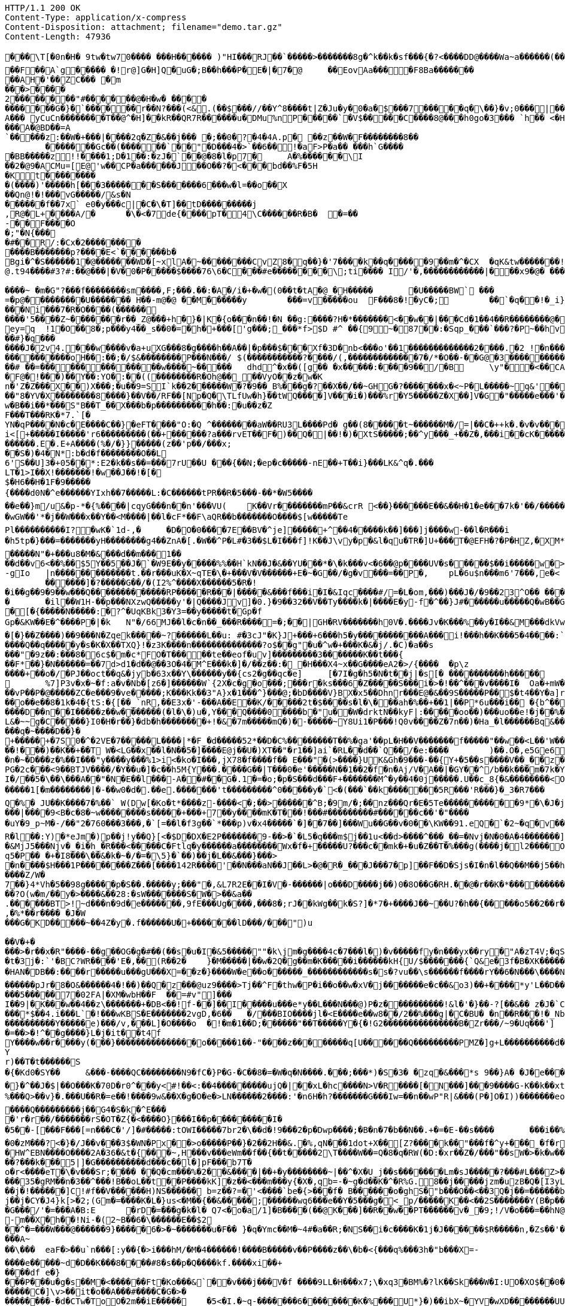 [source,http,options="nowrap"]
----
HTTP/1.1 200 OK
Content-Type: application/x-compress
Content-Disposition: attachment; filename="demo.tar.gz"
Content-Length: 47936

�       ��\T[�0n�H� 9tw�tw70���� ���H������ )"HI���RJ��`�����>�������8g�^k��k�sf���{�?<����DD@����Wa~a������(���� �=��O3��Hq�������X�;�=��t�c��@N� �!!� �r���=���!�	�F@@*po�#��@���* �-��  2��@p
��F��A`g����� �!r@]G�H]Q�uG�;B��h���P� E�|�7�@	��EovAa��� �F8Ba�������
��AH�'��ZC��� �m
���>����2������  ��"#������@�H�w� ����
�������G�}�`������r��N?���(<& .(��$���//��Y^8����t|Z�Ju�y �0�a�$���7�����q �\��}�v;0���|��a�� 2���4�we}e��G @]`�e�A��� yCuCn��������T��@^�H]��k R��QR7R������u�DMu%nP����� `�V$�����C����8@���h0go�3��� `h�� <�H�=� ���Kx@Q~�0� ��;�������A�@BD��=A
`�����z:��W�+���|����2q�Z�&��j��� �;��0�?�4�4A.p� ��z��W�F��������8��	�������Gc��(������`��"�D���4�>`��6��!�aF>P�a�� ���h`G����
�BB�����z!!����1;D�1��:�zJ�`��@�8�l�p7�	A �%������\I
��2�@9�ACMu=[E@'w��CP�a������J��O��?�<��� bd��%F�5H
�Kt�������� �(����)'�����h[���3�������S�������6���w�l=��o��X
��Qn@!�!���vG�����/&s�N
������f��7x` e0�y� ��c|�C�\�T]��tD���������j
,R@�L+����A/�	�\�<�7de{����pT�4\C������R�B�	�=��-��F����O�;"�N{���
�#��R/:�Cx�2��� �����
����B�������p?����E<`������b�
Bgi�^�S������1�@�������WD�[~xlA�~��������CvZ8�q��}�'7����k��q�����9��m�^�CX	�qK&tw���� ���!���P�O���}@.t94����#3?#:��@���|�V �0�P�����$ ����7 6\ 6 �C���#e��������\;ti���� I/'�,������������|���x9�@� ���������C�`�~�������A���`���n%�W$���C��y�:��g��+������ ���9L������@&�8�������XYA_�,|������2:9{��+�Q�R��x�*�N���$O0�h,�+��2�Q7�������1� �Z7G�1f��n���G����� ���� ���A�~�����S����@�;�D������~ �m�G"?���f��������sm����,F;���.��:�A�/i�+�w�(0��t�tA�@_�H�����	�U�����BW` ���=�p@���������U������� H��-m@�@ ��M������y	���=v�����ou	F���8�!�yC�; 	��`�q��!�_i}�� �_��W�_��3����)���]~H""����'Z�x���c�5�x������V�?��*-���G��/s����Ni���7 �R�O����(����������'5����Z~�������r��_Z@���+h�}� |K�{o���n��!�N	��g:����?H�*�������<��w��|���Cd�1��4��R��������@��?�������E��@@P���� YV�ox �)� ��ae���os�T:��$�_�1�d��"�0�]�z�G<m6/���Tn�k��dh�%o����l G8��#�����O?�� ����H^w�7H�^��t	 ����� ��G[���.N��w@����|�z��S�?� !�p�l� ������z�������i@ ��CB��=�s`W`��������0G��6��,�s��?���+ h�����z�C���]���x�9Ya�����Ve�������Gm#3z�� 4_l?�v��9~��;��p�����9 ����C3(�@��;;ey=q	!1�O��8�;p���y4��_s��0�=�h�+���['g���;_���*f>$D #^ �� {9~�87��:�Sqp_���`���?�P~��hv���+���#} �q���
����J�2v4.� ��w����v�a+uXG���8�g����h��A��|�p���$���Xf�3D�nb <���o'��1�������������2����.�2 !�n������"i����A��:��V�{��{�������K�����}�w1�D�?��g�[���>��@^OO���D}t���cy}`O�=��{a��o��P�!?�3+��\��=��F���t���m"��[���Ty��Ax��~hQ �|[��vGA����������5Y��w<����:�*������*��9F����p�'�@���=��������������@"�a������~
����������oH��:��;�/$&��������P���N���/ $(�����������?����/(,�������������7�/*�O��-��G@�3��������������w�x����_������?��;�7��?[��p� �����_HHH���m�������������������������k�1���o�����_DP����_���l�/�O���^g(
��# ��=������������� �w����~�����	dhd^�x��([g� � �x�����:����9��/�B	\y"��<��CA��� u%e�C�PG����D��������� � f�@���������]��J�~{����qF��!���^���������o�_@HXLL���_����;���I���ppp�k��Vp�me#yu��  6����_��?"j����(�j�$�����+��L2P���������yq1������mlW�����Z�_�����g�����UpI�2�*�DwA��VtI�����=�G����	\=c�+����^y�s��������O6Z_�K)������d�@�N�IU��J��g:�l�<��Y��*�����|�}w�s-he2~|! ���	J�������t���P8/
�F@�!���)��Y��:YO�:��((��������R�Oh@��_��VyO��z�w�Kn�'Z�Z���X��)X���;�u��9=SI`k��2������W�?�9��_B%���g�?��X��/��~GHG�?�������x�<~P�L�����~q&'�����8loO��Q��! Fj�K���x�����KX�+b��o��1����)���7�%_\��}w�D�N��;��3�e��Y������eG�z����K��d8��H���F��8�S��[�a�d!�������o4�Lz0��n,b*�������)t�w�� j�|�yGp�%kVI"r��hQ#�!�|3 jRC ��/L����)TC �f"~&�����{���OD����4�<����wW������5�����"�8�</�d�u+������]s6`��v�"f$%a�M���(��<)��|�+S�\�9RF��*o���Gw�.�R7�v�������>Z�p�����TB-#��n����7�s��_�d����.MJ[��!���������{�z�I:���)�j�1�$]g������V�RX<��tA>�5��M)'m��yZ���4$u2R�[�\��^�k����~\���^��AP7���1�9��u1u�)/y��2��lb��W�j����$GuyJ7�������Bns}r��Dr�pq�4�2�o�?+�0n.D�����"8�YV�X��������8����}��V��/RF��[Np�Q�\TLfUw�h}��tWQ����]V���i�)���%r�Y5�����Z�X��]V�G�"�����e���'�p!w�B��i��*���S"B��T_��X���b�p����������h��:�u��z�ZF���T���RK�*7.`[�
YN�qP����N�c�E����C��}�eFT����"O:�Q ^��������aW��RU3L����Pd� g��(8�����t~������M�/=|��C�++k�.�v�v���-5��^i���:����L���E���{q��c-��,Mr�q������/��M���Q:D,���=E��,���g���*�=a����6�:������Y �t�H�@�Xh���E�������}����`}�C�������~�4�#���m�s,,� ��A��T���]���*b!q+W����A���&�l�B��5�����T���'A�sO���������T������Tm��~v	��������k�]�{���$m(L��r[���%���5�\y,�a1�y1�����[����B_g�x]���y���R6����?��6��3��%`Y���T�R�0��N�����g']u��^d������q��A
i<[+�����I�����'r6���������(��+������?a���rvET��F�)��Q�|��!�)�XtS�����;��^y���_+��Z�,���i� �cK��������K5cg�(�>G�����
������.E�.E+A����(%�/�}}�����(z��'p��/���x;
� �S�)�4�N*:b�d�f��������O��L
6'S��U]3�+05��*:E2�k��s��=���7rU��U ���{��N;�ep�c�����-nE��+T��i}���LK&^q�.���LT�1>I��X!�������!�w��J��!�[�$�H6��H�1F�9�����
{����d0N�^e������YIxh��7�����L:�C������tPR��R�5���-��*�W5������e��}m/u&�p-*�{%����|cqyG���n��n'���VU(	K��Vr��������mP��&crR	<��}������E��&��H�1�e���7k�'��/�������!QC��d]�/�C�g2K��k=��wd���	��2/�Ww��R���]Y��� ��b+c&����z�^�8����L���J-A'�V���J����>V�+:�4@�r�9�Q���8�8��i�#�����W:�<�B��0|���V�����t�� ���h�zP�QVJ'?��l$�|�o��8u����*�����l�W������%?��'@�S�=N�}�T��s�#��J��lLl�������{��](5��
�wGW��'*�j��W���x��Y��<M����|��l�cF*��F\aQR��b�������O����$[w�����TePl����������I?�wK�`1d-,�	�D�O�0����7E��BV�^je]�����+^��4�����k��]���]j����w-��l�R���i
�h5tp�}���=�������yH��������g4��ZnA�[.�W��^P�L#�3��$L�I���f]!K��J\vy�p�&l�qu�TR�]U+���T�@EFH�?�P�HZ,�XM*�)��x%���/�8'���e�|�U~(]*U��Q�]�xM��7p��5c#~f��=v+��st4�^v����V��]�����b�*7��q�k���TS������N"�+���u8�M�&���d��m���1��
��d��v6<��%��$5Y��5��J�`�W9E��y�����%%��H`kN��J�&��YU���*�\�k���v<�6��@p����UV�s�����$��i�����w�>�E��h�*�[�-gIo	|n�������������t.��r���uK�X~qTE�\�+���V�V������+E�~�G��/�g�v���=��P�,	pL�6u$n���m6'7���,e�< �@��}y��X�[��������h��"��-�D�8�3�Q�Y��%=���T�������������x���>��*>�B�e��+��\��"x�C������{�
	������]�?�����G��/�(I2%^����X������5�R�!�i��g��9�9��w���Q�������������RP�����R���|�����&���f���i�I�&Iqc����#/=�L�om,���)���J�/�9��23^O�� ����DmXt��#��Vj
�	�il��W1H-��p���NXzwQ�����y'�|Q����Jv]�0.}�9��32��V��Ty����k�|����E�y-f�^��}J#������u�����Q�wB��G|v��R$[$����P��H��s���V������9�����;�*#v�2p{�t����FC�����9������&�1f���+6 ��_�]:u��&���8L�/�C���]I���>��nXa�������uX;�w�O����J?1�=���Ii�=�|9�z)/���q�T���x�3�t[Io?��g�,_vlTUug�WfG��Ct��������5+�{�O�2�Z~Z���4������O��R�k��i_���3VG��V�MSS���x�A�D�3��|A�"��5Vi)�yc�<qV�2�����@�u*�����7�djRN$��nH)�A���+�O�z���Q�"��Lj�c/L���w��h�a#$U[1��)��"��M����U�Z�e� ����0�K)8Cv��o#�M��Hi����Wcd������Ox�U��X�>���7Nq��k�t��t����B��r��\���5�����U|��d���8��u�}��=���>����"Y�����E��Z1n�Bl������>��qm���
�[�{�����N�����:�?^�UqKBk3�Y3=��y�����t�Gp�fGp�&KW��E�^����P�|�k	N"�/66MJ��l�c�n��_���R����=�;��|GH�RV�������h0V�.����Jv�K���%��y�I��&M���dkVw�����}�rm?���Ej�q0���]�v��������L�_�gO_`H�Y����l{��x��+|�A��7>4�������DY9R�T����r�_��n����T���{���A�0���A�����>�L(����_o�R��(���:����A4���/���Z��f�@��j�U8��c�	W�9~[����1�����#���������}����s�'W���)'��1�����a��B�_������'�o��Q�tA&4�hW_(Q;�V�Z�Vzz�~d�5�2��|�� ��l� �����
�[�}��Z����)��9���N�Zqek�����~?������L��u: #�3cJ"�K}J+���+6���h5�y�����������A���i!���h��K�� �5�4����:`(������d��S����l�s	���J(U,��q��hG9-�Fj�^����Q��q�����y�s�K�X��TXQ}!�z3K����n��������������?o$��g"�u�^w�+���K�&�j/.�C)�a��s���"�9z��:���8�6c$�m�c*FO�T�����te��eof�uv]���������3�������K��t���{��F*��}�N������=��7d>d1�d��@��3O�4�M^E���k�]�/��z��:�_�H���X4~x��G����eA2�>/{����	�p\z����+��o�/�PJ��oct��q&�jyb�63x��Y\������y��{cs2�g��qc�e]	[�7I�g�h5�N�t��j|�s[�	����������h�����	1�����;����������C�L��V��2IyzD���6g�x�sO��p�X��9����Wv8�3����1,]�Kj��+	%7]P3v�x�~�f:a�v�Nb�[z6�]������W`{2X�c�g�o���;���r�ks���6�Z�����S���i�>�!��^���v����I�	Oa�+mW���9[>�^,���R(��WZH5���B^R�O^\m�� YZ(�#��Uq6#Y��6$4b��y��[�_;�F�~��u
��vP��P�@�����ZC�e���9�ve�����;K���Kk��3"A}x�1���^}���@;�bD����V}BX�x5��Dhnr���E@�&��9S�����P��$�t4��Y�a]rcN�h�$yL<#^b�y�U��F�
��o��e��8�1k�4�{tS:�{[��_`nR,��E3x�'-���A��E��K/�����2t�$����s�l�\���ah�%��+��1|��P*6u���i��	�{b^�����w/?bd
����D��n��I�����z��w�������(�l�\�)u�,Y���Q����0����b�"u��W�drktN��kyF|:�����oo��)���uo��e!�j��%����}�����Q!����{R$^
L&�~~g�C�����}I0�H�r��}�db�h��������+!�&�7m�����mQ�)�-�����~Y8Ui1�P���!Q0v����Z�7n��)�Ha_�l������Bq&��i���U�^X��Q�������-��KF���F�%5�v�\������0���h�z�!�x�>�y��� Mu��=��[r��#k����7����(.�h{�`$x�i��{I�`�~��K5�����}����H���!��K�s��K�p�^KZ���[������r�����M+��Q d��V�q���zz/�� ��*��Y0��/��mT������e��O�����*y�����,v���9���������c�^��l~Q���NY�/�$K�aFtc������C�X��@2����L$'g &/�P�+�\t�� �i��S����|��)i��zS���5�������>�J���z|�M�	6X�M~8�x�>y��As�=�6���a�m1;�N��%�Lj�������s�c`����z���O`��I�A�:�3���J��kX""J��'=����M���q�~����D��}�+�����+�7S0�^�2VE�7�����L����|*�F_�d�����52*��D�C%��������T ��%�ga'��pL�H��V�������f�����"��w��<L��'W���|��'�$���/;m�ts�L�u3F��!���)��K��+��T W�<LG��x��l�N��5�]����E@j��U�)XT��"�r1��]ai`�RL��d��`Q��/�e:����	)��.O�,e5Ge65�t.{���?�A��|�����k������;�z8O�f��@��"M�~5Q���|����I%����<�Y_�4�TEQ�1u�4g�E�;�O ���X/�q��u�TG!e)�z�.{��WJ�����\����/�'�S�'�>Da��(�l�5�k����tg�KV��\+$v>��DD8���Z�0��n�~�D���z�%��I���"y����y���%1>i<�ko�I���,jX78�f����f�� E���"�(>����}UK&Gh�9���-��{Y+�5��s����V��_��z���5���<s����1g�0)�g�,��W"�X�'7M��eq�d�.F1�K|@�j]�N&%��[ �/��i�A=���������w����\�#t1�{(#a�j�)�	�*a��(�m�VY�K������`n|"!��7��"O�_���{��������������Z4U5�i$��0}*����������2�=�Z��1'L�^�����v�|-�>��|-�Me[�q��bi������
PG�2c���<9��BTJV����/�Y��u�]�c��h5M{Y���.����G��|T���0�e'�����N��1��2�f�n�Aj/V�A��|�GY��^/b��k���m�7k�Y_��0 7���rQ�,�m��B�d��[�.���79]9�0wn�In�+]s�0�+!����~O�S�����>������PZ��H�0a�y{+��8ge�UR�]V/"L+c�����T69�{+�����E�q'G���J����F�V�r�0l�����������b������8o��9���Y< ��1~w��/PH1@A=�0��(�5����-H W�$������6�w�}��dY6v�l���+�&�|�;�0��/R�����VxcQ?��A��B���a!W��p������UT�������a��%����;'D�.*c"N�b�<�/�lN�u�<mL�E��s����E
I�/��5�\��\���A��"�N�E��l���-A��#��G�.1�=�o;�p�S���d���F+�������M^�y��4�0j�����.U��c_8{�&��������<O���[���J�^��+��'���_q���B���pK�{�v��4�����u�1:c�7�=����M��4�x����y��u��u�u��M�<���_\���I?��������,$^��wh�����y�8��y�sD�3�"^��Z��'�O<�,���e�������l=}H��'��|EI������1[�m��������|�-��w0�d�.��e.�������'t���������^0�����y�`<�(���`��k�������5R���'R���}�_3�R7���	���1OX�����H��&oRqa��������u'�Z�����s��>f���n{�(_��dla/?�J_e�a�[����HO9�9����_/l�������+�[����rRw�-Mo� �����]��qL�#���	�6]��w��$��^�L�v����*�#�j��r�72���g-��l'����'R��F����=�����B�r��qD�������IK��W����:�!f������:.������Q��[]O�N�%�%cA�$Xl����N���6�����5�[sX��r�^�r8=_<�7<�����h����X��;!��6�{�z�%m���w���8������i��*�����M.�b�nN@� �yS�x���Tm/���!)�7��^�e\�.����EQ��	�[�j\�
Q�%� JU��K����7�%��` W(Dw[�Ko�t*����z-����<�;��>������^B;�9m/�;��nz���Qr�E�5Te�����������9*�\�J�j:�{}��H��L��LWo~��O{�]�D���0����)�57�5��F�T��i�Z��& I'8����	-#&�L/��� 24D�	lV����w��vqZ��v�Z����3�s'�>54����O���,L�#����LX�-�q
���|����9<B�c�8�~w��������s�����+���+7��y����mK�T���!���#���������#������c��'�"�����uY�9_p~M�-/��"2�760���3���,�`[=��l�f3g��`*�� �p)v�x4�����`�]��7��]���Wu��G��v�0��\KW��91.eQ�`�2~�q�v��V�n]���jr��T�;�m�?~���Py\7��9|?Uer��y�(fQ�	j�&*2�)�t�\I�3o\�ho���n(�F0�����K����CE�P�������iR�x����?M~o/T�~�������p.��{�vo�a;�����Vf�~K��"nw|��^,��.=�tQ�	�:�[o������Q9~=�0�VY]N���{���=������X���.f�T~>����n�M|2x���(�(���<����;���	�H)��t��p2�`�9�����r��Ne�[��(q^����sq(}L�.���5{�j�c`���WO+R�l��:Y)�*eJm�)p��j!y��Q}[<�$D�DX�E2P�������9-��>�`�L5�q���m$j��1u<��d>����^���_��=�Nvj�N�0�A�4�������]X"�|%�������n�8����I}4�[��Ow�����v[��2N����k��\�y�nM6���>��qK����:hi5P�6���pBD���}3����G0��9Ps�C���5�'v�6}f9��<�v��V�&MjJ5���Njv�_�i�h_�R���<�����C�Ftlq�y������a��������Wx�f�+�����U?���c��mk�+�u�Z��T�%���g(����j�l2����O����w����(���Jo/��!�Y�����(����yw�lm�D�T��zk{�=�Y��R� [��?]��������Sz��6^=-�sxr��N�3�"_M{�z|�n�Sl�-w+���J>�1�"�ls�k��Jn� Cq5�P��	�+�I8���\��&�k�~�/�=�\5}�`��)��j�L��&���}���>�n����$H���1P��������Z���[����142R����'��N���aN��J��L>�@�R�_���J���7�p]��F��D�Sjs�I�n�l��Q��M��j5��h�M�|F�����{Q�%@VO�'N3B�G��%�g���Z�u r�`���^3�����Z/W�
7��}4*Vh�5��98g�����p�S��.�����y;���"�,&L7R2E��I�V�-������|o���D����j��)0�8O��G�RH.��@�r��K�*���������Q0����K�\����,9w|���Y|<�^wur��\^�f'�k	1���WV,9����r�J����0%#��d:��D0EHH�2��������`���n����������s;S����?O(w�m/��y�>����&��28:�sW�������S�W�>��&a��.������BT>!~d���n�9d�e�������,9fE���Ug����,���8�;rJ��kWg��k�S?]�*7�+����J��~��U?�h��{�����o5��2��r�F>��a�������+}C4��X��u������������UD��Q�>yOF�����#���t)uG/��QT�m�`����"���0��'���$�'��(���A�*��8��3�{��j�J���<cW(���q3{4#_��Hf
,�%*��r���� �J�W
���G�KD�����~��4Z�y�.f������U�+�������lD���/���")u
��V�+�
���>�r��x�R"����-��g��OG�g�#��(��s�u�I�&5�����""�k\jm�g����4c�7���l�)�v�����fy�n���yx��ry�"A�zT4V;�qS��l�G���\.v��<I�DJm�����M�r�O�z=w�+@e�#��(�K�����"�_="(��d�o:i���jO�{���.������DM���=!qw�����vKn�����h���Q�q���g��[�=�
�t�3j�:`'�BC?WR����'E�,��(R��2�	}�M�����|��w�2Q�g��m�K�����i������kH{U/$�������{`Q&e�3f�B�XK���������o�������iV��]������H�4����:���e��'�v9qfLjf�����<�D�'���1���"����uTC���S�<���W���9�	��Z���=�;�p+&����*�M��6�z"aU�u*k���E��z�$�R	�a�u�HAN�DB��:����r�����u���gU���X=��z�}����W�e��o������_������������s�s�?vu��\s������f����rY��6�N���\����N�Ha�e��j%n�C��2�8c?$+x������z��������	�T���~[��w���$I'!�t$�K���5�^�]����2[gS�
������pJr�8�O&������4�!��)��Q�z���@uz9����>Tj��^F�thw�P�i��o��w�xV�j�������e�c��&o3)��+����*y'L��D��}��������U&��.�\��.����5�����7�02FA|�XM�wbH��F	��=#v"]���
I��9|�K���w��4��z\�������+�DB<��!f-��]��I�����u���e*y��L���N���@)P�z����������!&l�'�}��-?[��&�� z�J�`Ce�����"���$3so��(����Xk�^�4�1:rN�`��G��h�7�5��4�dE5������|U���	�t]av ���U��D�� ?k��*a�
���*$��4.i���L`�!���wKBS�E�������2vgD,�6��	�/���BIO����jl�<E����e��w8��/2��%���g|�C�BU�	�n��R���!�_Nb���~��m��T���� ,����N|�g���C���e�0F�D�ao?�0��H�Q�h_��M��@��]~
����������Y�����e)���/v,���L]�O����o	�!�m�1��D;������"��T�����Y�{�!G2���������������B�Zr���/~9�Uq���']	�@��s�h7�����?vu�wn��_v��G�&��vH�4����K��|���Z�q�
�=��>�!^��g����}L�j�it��t4f
Y����w��r����y(���}���������������o�����1��-"����z��������q[U������Q���������PMZ�]g+L����������d���M�
Yr)��T�t������S
�{�Kd0�SY��	&���-����QC��������N9�fC�}P�G-�C��8�=�W�q�N����.���;���*)�S�3� �zq�&���*s 9��}A� �J�e���G��$+d�(�tQB�wSL�_����S��_�Pd]��N��5\Z�L�Z�szy��U*����������4
�}�^��J�$|��O���K�70D �r0^���y<#!��<:��4���������ujQ�|��xL�hc����N>V�R����[�N���]���9����G-K��k��xt�SA=q�?����k
%���Q>��v}�.���U��R�=e��!����9w&��X�g�O�e�>LN������2����:'�n6H�h?�������G���Iw=��n��wP"R|&���(P�]O�I))�������eo��������V ��I:S��� ��h�Y�?S�?+��1y�jr�����"�i,�y<_{s!�+�8t�b�qi���Fq��������9�xN�u����n��G�wc����������� z*(D����z+<�D_���H:o���E1����&Nf>�u�Z=��6X7�"�m��kE�Yk����Vy����W�a��!�oVUO^�(~��E�O�����]q�f�����09���Gl��3�1��_/���^�hwnk��������d�W6����y�%����Y���M|[���E�Hh
����Q���������j��G4�S�k�^E����'r�r��/�������rS�OT�Z{�<����O}���I��p���������I�
�5��-[���F���[=n���C�'/]�#�����:tOWI�����7br2�\��d�!9���2�p�Dwp����;�B�n�7�b��N��.+�=�E-��s����	���i��%N�M���TFg�����u��X����0�zM���?<�}�/J��v���3$�WN�Px��>o�����P��}�2��2H��&.�%,qN���1dot+X��[Z?����k��"���f�^y+���_�f�r8>:@�l�i�l��q���d}�`!�@����p���3$����|������+y)���W�2��z�,�H�(~��q�>�gH�����h�%3��l*2��������U���	
�HW^EBN����O����2A�36�&t�{���~,H���v���eWm��f��{��t�����2\T����W��=Q�8�q�RW(�D:�xr��Z�/���"��sW�>�k�w����jf�q�Z��/��W5W(�v����IuN��Y����x�l����:S����>#z������"����*1g%�NJM�I���p�����O� ����U��8��W�p����f_��S���MmI��7�]�o�%+�W���6.M�M��������Y���l�_�\\��?���k���5|]�G����������d���c��l�]pF���b7T�o�r<����eT�\�v���Sr;���� ��Q�cm���%�2��&����|��+�y��������~|��^�X�U_j��s�������L m�sJ�����?���#L���Z>��HJ����5�ZV�c�1~5^Y����+:������M�S'����'��$��z�n����<�T��n{�v���3+4X�=�0G^����>vl����]a���j`���mlnIfJ���R�}[^�y1�>�}��}>ATD�^����S�B���}=��o���[�nJ?�y��/��p-��S&�u�����j2��7����qY�q�kk��d���+�f)7�N^�4��[1�&Fc��'(�:.�W�m%T2�����9�s����ly����7XZO�ca�JJ�a^0]1_R%�B=���s~^��ET�i
���35�gRM��n�3��^���!B��oL��t��P����kK]�z��<���m���y{�X�,qb=-�~g�d��K�^�R%G.8��j�����jzm�uzB�Q�[I3yL���8=� ���P<q^�I�����*g�OL�]�<�F���*W�Jl��ym��ET�<��XG���8���w.I��p�����kR��@&7'B������|��U���I�N�&u[8�4��	�4]�bmk]��J�	� ��XX�	I:���(^�f	����Y��!�@���l��������^��������r��-_w�lw��]�Q'�9	�Y����q���c�h9���wP�1��j���x�N&���"C0H��2Q<�|`�sQP6[�lW�RV6�>G��c�Sd��Vc�Wx��T�*�J�����h���da'�j�{e
��j�!������]C!#f��V������H)NS������	b=z��?=�'<����`be�{>���f� B������o�ghS�"b���O��<��3Q�j��=������b����"���k����4P{�����Y�G���*d�O����L�'��kT��W�����Q�nM�oV�R��m��m��mV��m���Yi��t����>�{����>��g<_�Zc}����G�9#tEUF��~&31LF�MOGm�����eSK�$������-�nsi~���o��N���3T�����&�~��K/P�"�u�r������!�6Z��[�o ��h?w>YJ����S�2��~u\~����Gmh��B��}�$�-�#?�\l����l��
j��j�CY�J4}k[>�2;(Gm�=����K�L�}us<�M��{��&�����;������wq6���e��Y�5���g�<_p/�����K��<��2S�������Y(B�p����Mv-�!*��&�V�R�!�/���t!c�6�W���>�@���6k��Mrr��r������������y>�,� �����o@�x����a&��+�a���f�=b�,� /�v�pK��{\����a��G���/'�=���A�B:E	�rD�=���g�k�l� Q7<�o�a/1]�B����(��@K���]��R��w��PT������v�_�9;!/V�o���=��hN@��V ��WJ�m�G�_=���=NJ�V�RF�A@�
-m��X�h��!Ni-�(2~B��6�\������E��$2��^�=���W���@������9}�����6�>�~�������u�F�� }�q�Ymc��M�~4#�a��R;�NS��i�c����K�1j�J������$R�����n,�Zs��'���Q\��o;�����1����h�,���D�����#��K9�l��RC���C��x5�����_��(t}��d�z��w�q���b	4
���A~
��\���	eaF�>��u`n���[:y��{�>i���hM/�M�4������!����B�����v��P����z��\�b�<{���q%���3h�"b���X=-����e�����~d�D��K���8� ���#8�s��p�Q����kf.����xi��+
����df	e�}	���P���u�g�s��M�<������Ft�Ko���&`��v���j���V�f ����9LL�H���x7;\�xq3�BM%�?lK��S k���W�I:UO�XO$��0��;e�������K��?j>�;���;�s~ =e�@�N?��8���)4����������C�]\v>��it�o��A���#����C�G�>���������-�d�CTw�ToO�2m��iE�����	�5<�I.�~q-�������6��������K�%���U*}�)��ibX~�YV�wXD��������UUr�3��N'$�Ge��l�j�o[�?��_� _R?���"(�/�W���O?�D��L��
dp���"�A�����dPb<pwB0��c�X/�B)�$|�k�`4��$��d�B����Je&��b�@�������
���F�0w�D|& ������/:P������
S�D|G�����Y_������W?�����? ���r��b�*�'�

7�q�>�^��>d}gi!�q���
��D���\��Y �Q|��:>�Js���L�}�Qo�R[<���W�'���8jh���|��q�q���}�K�����5T���9m�N�CBV���A�`x��}S�1����i��
J%sy�,�29C
&*gy��?y�sq���i.�3�OQ4��IHH�� �!!��K�5F�7T���6���y�EA3�Z.C�g�N3,���$���aW���$?7��&�j��������Y;��w�3v��v"MK�Uf�_D�e�9�e���wS���Vl�i��,��K�LI��T����g�q�J��R�]?-D��K��#\�"����)�d�&���A\�Mc�5����+H�"��~c��J[��3�`E��/szP5�Ds��� �����G��Y&Vl:��C��l�`H���1^|@�ls(�8V��0�,D�4B'�@��h���|���y������F�/����Q���/��!��/n�(5�0���jn��R�ph�EbyB��+6�Q��vn:6����!~b?0�i-u�m���������1G�:�e���u*u�H����%��r�O��S��D�D/q����q���4�!A	�c��������p�`-��2w�Zg����>����(g�!�J�
�9B��R����-
"����t�S�Mk� X��27�L��������B�A���������On�i$J�q���u�`T�M���
�>fkc����C^~*�*q������2�����<�q�*�K,�(���-P�>E(I���hO��������J}��t[5���Z�
L�b�0������s������xL�Q�Y�f���Nd&o�Q����%@���X�3�n|��LV�V��b�N���6�������������\�5��h5�<�B���z��T�\mL�L�����[������J�CkM\O�AC6w������O^�m��S56AC�#>�v��#��$�^�L���&���Y<&�����"g�b�q�����>c������>4_���lO9oc����-T�\�t���C�ax�W�M����t%�����z�w_��jGsf������P����vlc7����n���}KH�o�6�B�Tz����8S�M�4F���IH�]JX�����b������w���_[!�����^��c1u�l���]z��A�3�4�D��V�=Z�,��Jg����Y,=��%|��-����	<����]������J-~3T�3��^�H);�����x�����H���zD�-
|���cz��f;g���H�l��q�����/�	&S�Z���d������F(*���v[�C}<v���<#1�Hy+�YW�Hc��g+�C��@��U����V�����$����V1;��������[X�6��+B�>�^o���#�f�\����fD�����w��/c���� Wq<�Nx���_,�	�g�3�}hu.�:�	=�ko���a�N�u�~�zk�$��+�kp��m���88nm���A�Y:��q�;�@�~��4�^c����p]!�(E�1�|c���q�,�g�M�#��<%���@[9��6T:6O�3�f2��
���Fd�����Lk	��&�:y5�D�jp�r�M�w�>9���h�I�2������wB��}(@#���?���g�T��4I���/!A#��������[78��cl����y�@�'��W����"���_/��*�@��9b�~'<o���fY�B+@�_g����}fmOd�/�^3�Bx[�3����qj���>"�Z��MlNr�|7����M����|304�����r	p�q�8��R8p*df��[ }�$����#	���y�J�C'_s��z�U���]<�
#8�v
*�2�.~�C��Y��U����Tm���|;��u��G�� D|�L��X����p����R���d�
�{��a��3��8�:8M)������knA	}��V���:�Gtl�<����.��.��`1$�3���&=�3?�~����6D�^��>�R�M`�t_x�'�6�`��Y0����� ��d ��,`ez�w�����[g��S��;
�C{u�FV���� e��-gr���8�� *���$��+���^^� =*��Rv�3��Mak��}��|_O���'�_b�y��=���:�����1����K�Y9������_}x�m���m�Zl�'�r1���<Y��2����D'](��E�j}K������S�,		N{`��Wz���%�/���
�fC,^�h�i�y]h���_�a�yy}���@x�X�t��S�������Z�TAi�Jw�����fVI�MVT��U�;S[��" �)}O='�Ay�	"�g#x`�v{1<�IM>����
�Wf��F�"
�����I�����>��3���xo"g;�)��y�>371Z��{bk�1v8����	!���eg�@,��eAa����,��R�	<q.Y�1G;7�g���	x3����,�P�Ad���a�"���}�/�@�,��w��EYL_������J�Q���t����q�'Iv�h��6_9N>��7����Q��h�L?r�b������77[��p{4�������K���f��l���Q���$+��l� �QXN���~�}���������p`�[����"�@���IR�i��9fV��(-���F�������:�z���QGnb��#i�d�����{N�;�0�7�k���-]S �za�X��#�`��k���������r�"�i��t�A&H���x�}U��9�ae���O��,v���L�+�������HBX�e��U���l�0�\���
3�u���,��"|x���k�5�����-��z�V��J������"�Bk��X3,�\M<E� �J�4%2�D��<e��Q���eV��nVL����$M��@��:�ul@#k -����@�J�g�UBw�05���i7F�.PS��'���OI��r��\���&�0�O��/b�ux�p� �X��(9d��E��E|�cH��Mg���u���'�%�� �����=���~F|���iY���o������+55@Z#1�k�&0T9����
����K��V��I
P�.��������M���������������~��e0���f9�NSi7��������o��b\���|���T�D�<��C�~�I�o/����[�]`�$��LV��E`p�2%o&�(�/����?p���2U]�:�M`��k,�58���6B��;��wo���;1�`5�����o��B��z��B��wh�&~�G����B��s�X����}���/�B7�m6�\O	/��-��������J�$��c�u9�1cy��&���2�1j*_f��W����b��7z��_��p_/��gLS3�����B�����h��o�.v�me�a�*A���,j�r:�=o�y�k�v^]#$�i������3p�y��e15B�1BX,#�'����b�|��Zb82�O�G���������JM�&I�gQ@sS�r��i��N���H��#�L�;�A�	^� ��R�!��ZKl7��J��D��<c�9����<$��&�o�G4;$������b��t����$�M�7�U�n#6U�y��aEJ[���N����,s��}��������"�tF���h�{���i�O	��X3��������Hhu��d:<[�L�CI����Q\�O�@���4K����LT�<���y%�{�!�_"��C���cY.�`nHV������~f��z�z���a2�'P��f��n�t�T�1fEs�����/�|V�&B�����OD?]��`���+#� ^|e�R��������k�w�F�n�����K�_�NU�{��5P�]]Z���c�G	�M�'�s����	i��@��	�`�*��[��_<C]�F ����J{��0��#�C������RZoA:�F~��7c���]�D���+6���|�r��I��K%������������`jC ���H��|������}�~�����m��qo]������[�	���I: ����
E|Co�7�����53�E2����C(Nw]���3n����G���$���U����X����0�R��8m?��7�4��Fe�23)<hz���b�W��f|�U��{�����1�����8�������#��%�;�:�5�]��������Y������#_������D�6@##D BH	C�W�L&��6 =�d�p>@��u8�Q�p�g��^��?t�yu����f��w(����dRqf)�~K����x�<���\�����K���F �B!���"e)���7�)���������u�')�f�m�!l���"��F�N�a�"��_n>w^o��g�����@�� e�t���.��������Xgy?��sf�2 �t-
SHVn)�V�p��z	Q��>��c�#zX��	���
U	��������L�H�����m��x����Hs�4J��1rpy�)J:����+���c���@�
Q2�'��I)�7�Qj���&���f����������0��iI
��+������wn<�q�`.)�$�����s�����C����(�$@�p�.����)�q����7,�3[s�\�1�z��i!���,�X<(����=2 ���+C��H!�ZN��d@����H�y9��/W��{�e� �=����X����Z��j�5Z}����G,7����O�%FlgQ?�Q��8&���]����.21%�y��������t\#m�J_��b��I���Fw��U-��_?>��p�����?9��J)��F������0~��Pk\�����K� ���{�*_D�E�u�$��\Z�������������Y��t����w�x���
�����r�����1�7&�1S�TERE��E#�UjS�P$�P���MB�E���3G�2��|�\�V��2���=������|4}�m��6�j�P]�Ls�����a������63C@o����*�N��)Jr�C�tB,�LKmtd� ���>�^hfj�t����Z�e{��Is cZ_��p"����4A���A:Q�gL�E���W������i�67��d�������g��UT�6���%�<Z�W���=� �0w����D�#P��\���~O��'Q��IK��v�/0lV w�Q��r��D�����d**�\'�l��G�� <A2���3g�Nz�`������8�����c��D�^j�'_+p�Q�9���P'k��=��h>�L���G0D���Z4��Sk����������(��Tu4�c-I��w��@��U���������?�RN�]3`�b���h��\�$<���!�?1EYM	�P�8����"Y�il�3���[7��T��0����y�*�'e����bpA�G��:���H�}������D�E��5\���q�o&���y���2<��1�S���V��9�j���%wQQt�p�������C_���oR�xf;c�Up�f&��{6��U'�
o�zQ����[b�O@�|�
*@MN~�����oH�V,X���BaG�\E� q�?��Q���c@�E�,�C%,�E}|��|�?l*�������k�L�O ���X�1�1\(��UT��`��-3���s�O5���`	H�r��2aj�B��O�o�r�����(g�[�,�l%w��/�Y����k��L��8�����S'�&X��=&�a��[g�����������a��I���3����)�������?P������������D��{B���������f�F���W�< �qK��}�x7�s,D�� ]��>�������!�IJ�������,�����Q� Q�5������z�-[��Gd,���"����C�?7bK1F:�m#�:��0��x �d�?���M��U��=�a��,���P�%IV��)��'�z����R3�?�zhEq�i�~��=�����uz�}?=t#.��8��� �^����b9N���.��{���������J������_6�����e��M��^Y'�' ����/:e�S���Y�$��R�l�F1n��O�w.�v������k}�3\�m��=�a|�y\^�?W%0d6�q�V/�����6O�U}:�3�y]�5�#d�rR�����"�f%b����4{i��_.�E�V(��*�.WN��������O�1wptRt6������S*����,����Pns�Q������y�O
�OriY���|��1��'t��D:���# ����M^x1:�Lo��l�������H���Wc|���d�=��Zyz&�6�$CJt��>���j����5�DF�zL��n F��*+�>�p��l�YH�� wY��v��7�3�~��|i�3��������r�N�8]�-�L�T����)P��X��T5 �j�8�,L	������cw���J�5����<L�x��2��p���t<7P<1�/y(<�p�T�>�=���_3�\������C�#�>H�f`��? ��z�	��ME#mU�z7��;����$^*7���)���x�����uD���
��{���c����~v��b~����$���BY�r��6�q��m�g[���c�J������ ���_p�����������6YI�^�����]f�$o��ym��a���n���vV�/�����W��g����2gZG��t'����rK���"��f�����C�lg4�U��q
=��P��c��j`Y�*G�����B�C���}8�j�ty�/����^2�=����)4������~����1��$�+3s`���������z���5"T��>���g��?�+�y�\u���
����OC\�zz�����yO����z��{��n`�2I���"��ww%��iE�2`=8� O��"q	�B�x���	&�K�:^�;6)�LF�G��8���<����Q�2�I<%_�_p#��&5"P��b�MI�*th5�����G=�4$�?2��?d�o���7�EI��H��#_�4UZ�`(�x�T���^�R��@�Q�kM���S�@2��B$s�p�!�[YE����R6����]L\\�vff����� jwZQ$��%5�������=��U�,4#d�H�������o���������hb2�P�teY��XJ�i$h�z�	h{�X73�uO���p�L����P�$D��Ez���Q���~��9���&����)��n�;�BM�Z�1����X���h6����|�^[�!�`��J��T�K��������X! �*���	�<�8�V�|N?E�{[�i�"�BS���;��L�S�u���������c"�jV��$��'�_[$��X��J�#	�����$�II�"�������Km&)���Dy��������������9�m��)�m��p��k����0�m;�����$�o���/�%q0��U%����v$�t�7�����upinGwX�
�S��].og���>��g���B�%��~�n���=��{l��u�b�QG'������>�t�~�iXD`��y6��G�����������H�����R*�_���n���L�/�!3���c����\Z�Hs���	�Q�MP����9��������n�$�����#g4�����u����s������B+�=�_`ai�%�������}�Ml���0u��d
�e�`��N2/P$�EEHN_d j��U��8z��-c���{�3k�R�c����<L���I�N������{����������q�����"i��H���q�_�dh�q4|Sa�������j�Pm���<�8����`�[!q��Mc��|>i���K�RL������M,�Z�>�pi�^���������*]��R������rG�d~D���K��N^e��i��E{��:5�f��b�"*��88��ey7j�t!D�v���K���h�dH�<sV���z�'����m�m����g���F��,�O�����&oa��\W�9�@$�h$�|��[�@��z�.�L�Ia��:����-SQ^�%��{D�;�~�l�����l��g �/��k��"D���q�q}�6����d.�C��"�k����%5+�ep�f�{�1������ak��S�K��W����dS�jz�k�K!Gr���M�[��0�e�ZD���)Z�b1����� �b��(0�Z���p��ep�S����-H[�� ��t7����)&����B����bx|l����~���c	�p	�8�]��?�\���e02�x���p��N������$�r'���B�����C�y�qoi 4����lZ�e�	�s�T
�[zA'�b��_5�S��
OG5�����X�{��gZ��:t�U�d_FFJ1w�!]�U���~'�"�
�O8�
����W�w��c7��)��]�W��I�81y��������A�����p�@�9<���W �::���9��B�g$����z������@�����h2��|e�gcT��6�!��HC�H�j��:yb�����\���R&�	W���jf�p�[�,��;���{���� L�4�&���,���E�`1���5��/;��@D-�^9���:�f�^�K:��{��������m�u x�Cj_J5�[OC���m�n�.�t%<�S�|�_� �����*��r*J�}�"��h,n�hl�h�d�b������??��w�-���`~�O��"�����*r�(����������or�F���6����ChR^�<o9����|����m����^�p=8NX�� >8n�� ���g%���������N��V�S	�6��-�{9'%r%r"v�.1I��Z�
Tc ��n�l��#�vN��D-�'Y�CW�[�E���W�E���,K�[�H�U8���� ���.=rG��7���:ESR���'�&�L~+��K��pu���'%N���3��5�xM4K�Q9	@����F*-��m��,n��{D���*}�Q��I��y���y3��S
�����b�k 3�N+��7�����?>����:SL,�:�	7�
���>�_{n���������q���N���n��|����fH��}��P���iO���.v�?�!C�z7����g���$�34�1�$�3G<��W��Q'���2uQ�C��R�����p���dPT*��[hU@0��>�b����,H�0��!4H�\9����m��_}>=0�;DXI1?��Ww>w�>Z+�+�v��*��
(��{�W-z��M��O ���������*ic�j����E'}'�������+�2�WW� ��!��O��o���������fz�F��fERP�����������6�{��'l�zR!�������y����z��Z���k�x=���]�?6�Rj|=�A�,o�����7�V�5�uc���1����4Z����~����o�?f�_��LE3]�u�eU�A	 gHR�!�&�.�����I�e�\NC{��1�`���vE *����������7�)�Y`,�"� ��������n]��m�K�L-l�I�����&��@4��/Y3������<Y1�w�!,%7��D��:����/9C�h�{�N'�a�A����!OPtI��S����%���,57�\@���:���[k�Q��P�.!���V%!B�oh���#�,�S�#�E��{8{�,g���7kB�,��?����mV����'O'L^�x2wZ@����^�|+H�Ee�A��6_��b9���o�O�������D�4�L_����6��OR�k��D��d1?������d��<���+�>~Ha��p��t0j�U��I��=��/��ewV���pi{�7~�j-�����Y���:��C-�Q�R��$g��n	u�QiLCZO����r�`zA������x�R�~�9�_�?�#t���S,2MZf��t<��db�]��G���uY�j,D`���4$�v�y�z��+8��H�?/$S�J�o;b
DME
Kr�H��;����F6�4]�+��������n.�'�H=:&��^�~J��Rd3���W5��B��v<��}�8����Y����j��:UaDZ0������������,Q� v5b}In��Xj0�u6!k��
�Q ���1}�������} u��Y-��&���LKW����:��uF�����cY�'9����c�!N�ty,�d�����[����i�����2O�����Bi3���>e����A����*M'�xIpw:C�2������}�v���n����������g�m�X�4��^f����)�^�in��s����5�Z�������7l2��U�TW�u2 
����u���Dl�*���{(��"�t�P9�����2��w:3s~�J�o�31y(|o�y�YM��M�Jv��Bv$�b������W�3J�<�qj�����DK`�,NK���#��Bm��z\����C�L\�Nj�����9n>:V�>��f	8}~������c��A��^����408�tMo6;��
�
";�L������aU���f�8���M�<d��������k�{��^����y�;������^�G�EZAcc����,c+�)�����a�u� ��A��i�6Z� LK���a��`���JE5���=@�-�*Ah�^�T'�i��&M�#Y�H���\������V��{�K���aYwEP3���"z�����SG��7D��(�"�[�}�������w����Wf��
��u����	i.N�;U2#��3����J���m�t������������&�gh0N��'�vqiD�@��;R��\�WX��UU�0���g)b���l�������_�W��������O;����x:�1��Q!��3s��J�����7��7[���M���������������I�j�F BXd7?{E��t�c�xK�J{Ggx��c|����e�N��������0(#R�k���������o��}�������� ���+�
|�1E{�`'�G1��_����l�<#������T^d��O{X����n�]r��&02�����H��z	9�.��r?��ZV��QKyg��R�9�5p-�o��o@x��G$��q�"5!�^0���<��S��9�1e�^�������xR����a���?�c������9�����UI��#_�����P���P������	#��S��Y��7J��o�����>�������y��<�E���h��I�/d�'8��o;��<b�b��������au6�P�\C�_Rl�A/a�k��J����W��K���n1��B�����8��;a ��WH��>������<���e��^�>�6w�����f?�7)=F�O�����<����H�c�*��p[���L����>��f��%:M��|��
�:�ZLo<��N��Ck�f�_~mP�g@ctz�O�`�u^�Ya�.��������+Kc=�����J��0H-Sz.���'���������6����<���w��X���������1e7(��������r
FQ���&�Q�<�X��KO�;���Rm=8�IU��A
J�8la��(�4\Z��y:`����l+��O=5����	>
��O���1!i�e������-u�p���}[dM�A.V�&������9��6 B|��Q��1��x�C��D����������e0��)���3W�zPs�>���T%���~���JEKk��j�]"6�*�� BOZ��g�@~,��M20���KE�p
��;�N������H��`$ F�\	����_�H$��k��F��e@����;�G��oQ�,�����-�_�u�a+��������7\���7a��������I���t|���y�������?���ZN]�%�6M\�_��^wH�E}����P7�WL����r>e;^g���^��� %���U���9��;��[�����T��l���iS�5�:�Gaxi�U���-�Q|h%3��/<�e�I�����vh�M��\\o�8P��R���0YM~�������0+��D@7p����h��#�������Q-�����V�V�tQ0�T�U��4!�$�L�"F���vq�-J-�L��Kz�`����}z�0[*D�����\�)�GK���n,���(+[�����`�1�u��o���RV�O��_h8�g]%�Rb�q�Iv.#����`+ &�&��+��P�(m���_%v|�/�������c3���.:���J������ =j�(IoG>������5�[00�e>bdvMm�p4��%�4,����"�����i����Ug�b�9V�������00��?����1���b�/�����s!PR����ed�eL������E{�g�s��Wan�!��BW�%	eNk����O�bZo���Hx��������cs��xfx�+J�^ADB-�U>m:���
��^��{#j[�SI����z0�N�[V���3X�Y�G�Ws��'(������J���LBo��P�1�\���DD���.L)�����D�0MZ��P����tp)��K9��x���������=htq��O��n�c+V|���FS��I�nv]_�O`�(SL�@�	��|�pN��Pn��kk�*	M��������X�^4V�kHX�+�R��A4Z���W��y)A����.�sK�2�7��+��%���I�6���6����a�B�!���J�-�h�{4��Of4������~w��a�i�r~Ah���������3T��9�J��Z���h�J�Wa�~t1�B9��c� 
DS.�YV�"����kqH�9�}g4%m�����AO 8d@uF���0�P�I�M�9N������2�"��o��~|D��=�M�������FG��&��e�B#~�������B��2�L3�d9h��C2�<<�������2X x�u���r����[��
1S#V����Va�v()�'(G��W��(����������S���X�$�Q��t����@�-��M
��'���[���w��H�XU��O�E����S�0���~<uH��m�B�nW>V��v.�g2E
�b�Y�����9�V����S��@S�Ld ,}���+���h��L�����Jkp��x0Z��8�HGC����l��-��+?�M������L���oGO3��v��;!�j�^J�Y1��8�������&���� �!(�A��C�	��O����NF�����?�#�?���.E
��|�������L�y^�|�CI*(�~|�k��v��D�T��U�A��pg�a �?���"��:*k��"���G+�19@:A?o�k�+%�22+Yn�*���3�8pQ��'���xT���K���U�.�Q���*�I�b�M3�u�.a!�>� B� E����H� -u��eW}"!���J��+{e�l�UC��F|:��RD.���>|�4��R�!��O�p�\�T[�sVH�����?�+����������!�l=�=�����!� {V���|��^�!/c�kqL��[-v�O.�����b35����gx����7a�1�7��j��).��/�@�������a��`��;%M�j5u!Q���^+�[=�0G{���us�n�j�v���l���5�*7i>�P�?�.�l����.���P��A��Fs�e�s�<m#�����w ))(S*��]}�ds����m�3�W��D~oo�����*hxXp�V�����`����*(-.wPL�����"i%>����	�|����mYSw�v�!�!E�B4����{��9��1��������2t���4��yd!���#ufd�1_4�T�V�N�i�G��$@?bA�D��'�~��q 7/������4 �`*I"���Xt����`ww2�W�0��c/�Z�S�f�S���9v��@���-sS�u�WX��D�����P�<0��H��j�A��t��x��(�Xu)��K��"��X~/E.����a�,.y��"�#:�Q��d� �M�9��~���]�+��\-��:�1�����9����DI�F��lpy>|�i6Y �j`����,d	[iP�����:2���*e���m0�&��c[��x|J;���%���5v[�4<���{���k�7�H)'s�ax�r��d�D�<&����$���@-����k�'REP���>�v���C8��������V��!�H�a�oeK������������?3O��w��dG���*�+l���� �D���H-���>������_�7�.^������NhOy��A-D_p���L������^���=��c�nl�N�M�!�oF����8_Zf�[,d+��(��0u�����^�Fkf��VymEKj��y��y�53yU����6�9}3gmn�����8� ?U�Y~�!�3�{A������w^!��Z.�Z!t��&xN��[�4�����".�[��Z��L[�)�/�$,k 1�*7x�	�4$�*�}A���9�o���x����2`���\����]���Yr���_�iw`y2�y��4����ac��N�,��)�
K��MF{�29v��$((�q��5{��o��a��z46�;c7>��""A�O��J��u���7���>9�U�.�l�*��Gn�mYX3+I�����U��j����=���Q���5	-N#j����R<Tchi)H�����I���|��l�		�����!1�_~�}X���e2��9�!����Sl:���(Ez�����R��t���3��3Q]�k�S��@:�L���CKL��6�>;K�Et�����c�/x��t8������[d�g5�w�Z|��}}������^Cj�N&�S���v��'?�")����Y����/���{�6��Z�4v���%��}����ef�����{�5$���Y�E%*!B%$*�d-��3�����}�o�����_���{����y����[��p�|^�����N�Cc�}��k����4<�P�2�*0����{�[]RG?~�����{������������������Z0O��#�*�Z$��q�p�a=^�+�,P8��}���r�B�������#7�����4m>.��l�QMxpw�t�����-4�8$�n �H�Hc=��<��y��������~���l;D����izN��iFtO�������1���z�T�M�d��K�qn�S�����+�LC8�o��i�Qa���H-���[����"n*����|��W�����.0��_�,�[�y�XY"�.���e�/7�U�z�r�{�1��x�bi�O�����xdy��������=������(�����������������>(B�Na�����Q9JO�e���L���m��h�jT�o)�q8���-��bS_��b������W��7�[��O(\�8���A������v��{��Xi���:��w�Q1c)W�����I|l�+?���� Wt��t�����&6��-�{m*T��K!�������'3���y���Y�X�!R��a�G����ZIi�<�"��6\���7�nYV���|�c�4��e�#�j�UG�����{�v�k0�o���,����\������#,f�W����qM���eu�b�&KHFl���tB�y��f'>s�������[Xj�e���x:XRb�-A�����v]����K����i��~/���n��YA6���3������iL1g�3���|�Z�o���q����6{�������C;�>�����)�;0)�f�u�������n�����x'����m%�r�!!=���D��)=�;��=�a����m�v�������5(	k�����/+9OlO��w����vW���X�K?���]?�z(C������Q	q��>���2\�|��u��t�����	W|9\���gU(���>��%������B���*6���1�[�S��w�L��L04����[�5_����6��@�P�V|a�\����5�B+���g�w1���8&Y������I�Cu���}0�a!#�q�������D�h�v��-o��mR��*�6b�6���
�,�T��K�^��=�������Ot?=��1�l�M��47��&^*8��dq/<pZ�uMN�h����qc����v�\�^W^��- #����~V~��:��S���_���_�A(�\�1c�
��a�H����]���B�QYD�h�|t���M���s����]���Iq]��T���}��t������e%�G�6}�9=�.�����+�G�����&�7w�t�O^� ��%l�!��#}��=���A����=kx�s�.��h�$?���:��O��M�@�����3m�LKXB;�W�]�gI	?	I������8���a:JU�=��������t��|:�������A���\g�G���"E5��fh"{I�+*�������l}}�J;>o��e�@�8R]O�r|]v���O�!G���?����uY���u�f�p;�	�n-<���{?�fC����GF��C��wd��O���h6��<��zt�]�u|>,�=��A�/[h���������o����gvsJ9l�������t�������[G�:�f�I���J�m��:q/���<�onK�K�6yaCE:W�nHd[x��o0��Y4aM��k�6��L�x�.��g�Bl��Xn��bb�v�� �qshI��s����\�r�Un�>��� O�*���kg1Uf�;ZM�o�����Mr����]Ll,a�=��r&I�}N5�?��������lekR8uE�O�t�>�,����� �W4i��}�M��
WN���<�	������8������������F-��p����b~�U�l����LLwO� �P +-�����-Prb}3"���B�z��9����.l����j��*�?.�tr���sP�%:(���U���\�^T�����ep������1�(�:�"u�k7��H�`X�����(�$�{w Az��e�P]�����l_��fUr�K}5��[��Xm]X��r!��L!&�����V��"�{�m�����+�k�ft�@���<U�������/Ur���Wkv���b�����!%5�g7-	�r<����G�{>vT�9b��f������=�����nM||��G^���Z���?�p�Q��3�4s[i-�/5���Td���"���������1hQm���ro�B�	����rl���&���2W*���<4���/���a"f�����$�J��[�u&%���<��������5��k�t���^U��;������!j���
��B=��8;PT����U�>&�Q��{��WI�O�x5oR^cs�@���!,T�B$������Y~��t��N������� ��D�P�����\1v�[3�o;��c��O����<62#���h?��&�u^��t�<=m(J���_�r����F�Y��nz�	c/!fd������O'T�,UZi������������v8���VqJ�n�x���ac�k",w�8�_�}�?����7Y��R���\wt����=�����������Jr��G9��{�D)�3Ko��O������{��f6}�9�'�#���u�I	�o6����RQ��M�v��aK�~����,U���H���p�����Ae���0W&��������5JzO�b�$j���l�^xv������g�CEU^�8.�2��Y�r����8�����/�������p�������L���X��\����ddI��,*W,l(�({����MN���	s�V��/�uw�������u����Q�.���f��;�K�y�PcU(/Z�/�w3l����!^?�t9��<;�E�����1���`�����k�\LX4�������a�{�_J���,��)6��D�4&��m[4;,�1|�M�&����q.&��n
��g(r7;N+��G�a4q�gZ�f�3U������'te���D�����	zi���w_�T��R��o+'���0��E7g{VV��������vlX��w������TA�$����^G�{�m%��i���������c�G������W��'����>�O�5����](�~N��S�����c�����q��/}P3�a1Y��Rx�����������9���:b����G�=We�ozn���d����|��eI��/��'6W���O���e�{2���x�rX���m,�L)�6o��6���;lRe��_�+U�T�XW/�����Ko�Y�O;��XvL�cy����[:�G��������
����:�v�O`L))��v���������p�zz���h>�m�VQpQ��g�L9s��^�Uv�J�M���� ��'~-�prNh}���+�T�V����K���eJ���s���}��;�+��7w:�Ig�E�H�]5d��s���Ow!����\~����qi���Z�v��L�m61�����0~l���Dh�Y!������y����G��T^HHa����%�� )x37����)n��]f����mLl�����N�m�+�W�n~5a�lXz�<���3��Y��a�Y�!i��a������K�;���&�_��^��7k�M�r9���`������Z[���>���'����f��8���TE�
9�V��%��re����5��g�oG��z��Ug]����w�0��*����� �v5Bz�gxP���L�|����w����?b�P���h0�AFn�a������s^��A����N���k�6A�����eS��N?�� f�xt��i�'NI�ka��;�����?�
_4Vx��:�-�����+�d&u���a�GZ�6M�o<.�����i�<�8|��n��bBs���!��D�����bN��3����K���S�WQ(��r��d����g�����Sm�������k�V+��k��2��k�H�����=;�T��	}=�t��z6o����5��o�f#��*����UI�-	%������v��k���D��|5�������m�|���qsfQ=����/J��{r��L�D������O�������o��G^9_]n��J�O��N{����6���V3EC��hhMr^��-u���]�F���������O*��lU3�;�������]�C�����������0�4�z����V!�*a?���@���M����Z�T���(f��W)���8q��*��g�AcL�F�����v{,�,��������^@*z'������/���|=�P�8��	|F({�M�^���k�pg����y`�,���@�����ls��c�����)�z��Xc6������V�������]���B�if�N��������S���j�!�9��w��D��*-!*E�u���Z�����3����E�s��T�n}ve-g����U;���-��OH-(��W�F@������9>x%LX[�����.�m�q�?m�$^���`E7���$���m����2-�S��aH�WD��d3"�����f������&�	�L*<�aEO������?bb��f8O?	���p��ll�����^��q����<���>�3��2�����R��<�y4? ��Z�9��Gos/����d��^���pf������I~w����fE�����l���Y]\=|������S�><=s�mgnq_S"�A�jk��(���P���Y&�k�YN��q	E+H�O37~Q�����%��Q1��|j����������;��4���:+�O0Y��:�Ka���V������z�7�q��;-�g���	P���s��x]��W����9�f�'L�wt{�0��O��u�a�� ��*6���}�C��^,�v��U�S>}��1�H���4��-J��*C��L�6U���Qw�8Z��~0��C���)��s"�<� W#�8W���bO9js��T�u���������JuT��<-��u4���5��O�I����n�|g�W�����b�����{���1*Q�Q7��h+��*�i{���Wdv���K@p��2���V��W��,�����l6� (�n���^�������oy���8�#X {��j�����k���g`�<���/E�������������K."����h�'��/��k'X�^U�������Y�5=��� l��<���K�~&��l;�=���d}1i�4���n�f�Y������.�	_|k����Q	�}x�3��+�m���&����\.vv��Wx�pNXF����{J<) ���P��������#��V:��S���7��k�a<�������'10Z�%Zv����z��_4�,����^����
O]���T}��7{XGo�1����������k8��K�q�I�/����L�R��e�7��"�XeJ���FI�w}����}�������������|�N�U�=+a�w�__I�a����$�lw$�#���6k�cp��S`�c�fe�:au'��'������
�M��~6�Pvk�wK���W�]��%2��������P-�.�wD�\Xs�R��3�X�c��pn����_D�b���7��v�v����K�y���b����<�*#�v������2����JS\�\��E���"������1],�,����3L���k�^���2)���a�.l�Y�Oe�!�����G������<u�� ����'������44�B�jM����XY�l�|���n����B�:�o��8����",�`[l�#S�����b��aeW�z�y���F���=�8���\�f2�3;��~q����S�^�I�_q�w�vXUw�)���f��ck���)�u�p}�G|�Y��Kr��������O�}0�nIO��8R�%�Ac����Cv&�S�0U���'|������!���5�mP�h�������>����E�w��a���q��y����]���NN��z�"�9�,��:q�m�u�����~^�n����9zT�)G��A��1Y��U;�6���,k�"���"X��s+�������6����#)����i�����S+���o�1���{�r�h7���-��?O7���7�������t~��2Y�������U��a�	b]q�kTi�'�B�����N&4��Ub�.d�6LlO����i�7����]�jp&�U���0��s�l�!���B�sx�C�6h)����V��U������a���!	���vd�����2���I'�h�`rM��bL���8#����t���N�u���'eTQ�9��8-���3[���K��7��}rC��zG�}�c����n5�#�������bG�6��y+���N@�����v������������Em��Cc�ueWx	����O���YQ	���o���R���#M���f�/4��U��y���w��w�Y���2A����a����+��`8>X��������e�|�8��&�MV%F���b�]����������1��mLX�yA������Yr6v���d0������>m�V.U9��U��b�I����7�^��B�M�5TNp�J��p�%[���{�1�ax��l��k5�����f^zm�*������K�����y~�hG���g��_�����t��x4.��9	����mS���m��5R-��7�s���6F���f�z�|t������Lwl;�u�; 8��k�������N��G����L��:����D��j�����n�[����[����7�%����CkE���Zw)<[?�U���u�����Z(���r��`t�=J�%>���_��}��+I��/�5Ab>���G\[ga��
���J�!������#���(Vd�����*u��z�99{}9��1�c7?Y�zSq�v�fHA������4��V��6����9h��N'�n+�����&�d�r����jX�^��k��p�K��~.��t�+D�+"�M��� ���Y����
zo��/=O�iw�<�_�;}K�Q)6lF���[E)�8i��M�����
���&�ja���U��/�������y��;�8�_s��LT�AL�Ua��/�����C��n������Fz�&��`��H�����(��p���8]����q#O��i���h	��EWH������g
�(������*�������M����-�^�?��k�W��T'�B�����ZA�eC���^��|�4��\iL*,/+��?�;}:M[�s����_�p���D���OTM#7j�6���m+�6�>����:q����_�L���45ub	O�I�������&9a�U�]5
cA����)k�O�gm�����?�n��� ���a�}����\ys���hVqf�a������32��g=����O�������O����_���\��!��3��NC�����YU������M�S\�K�[���4e#.W������ELTj~�gT4�x\d�����@������}a�{h���"�G�u��o�	�����9�'&J��6�g����[�=��v���?�J�8�R�e���p*F� ���F��C�H�T.�vxCR�� �gz5��
�����Wa�4��w�j�j�#"�9�����vk]��<�R,2.Y�Y��^k�b�������������GW��z�N�\�pU���\�x�k�q��������g&w���T�6���^��r���g����aI�3�=��:�l����E�/A?T�������<vH:��f����Y}�-��(_]��[0=�pk���gw�mEnO|�]�q������<[[��
���o�\���ppQ��,{!]�������B����X�<��{�Z��b�����X���,f/L\�<9���&���S�i*�-���P�{H)�mo���x�z|q��"���m<QVy�'�������+4m]ON*1���4l����;�����Y+s�]u�������)��>�������g���^�YP]����E<K�pd��e��-�b���9�����?��o�b���g�^m����_�:*�����9Z�<����4~��E��t�:�O-��)/jDY��`�wNcN�,h)!��}��X������G�G�s�f�v>���T������9���+�u&eLY�����m�9\B0�a���"�4U�5`{z�v��������t�}"�����6���=����UT��Y����g4^�m{��Z��?<?�}[i��v���|�����q8g��(�E.�������_�(���q4(}=F�F-k����������;�@����*��SZ��>;��/����{���;ad���5���MG�Dm����	!W$�� l$�]ZZ�c���� ����B.�4^NrLz�u�#e������:���<�t���/FG���gv9�{P����o���w�m:}�YDg���zS�/�U��^+������0�^>c������v�un��C0��sV3h1�������?�
X��g���H��al��q�z��b�����"c�����VE�n�V�DUz��/0���s������A�e0�C����j���;�����h�����i	�a�F%�%mG�.?a�w��!}~�Q���R?�DVd�:��X����m\����p{��J�l�?28��:������EH��q�s���g�\��0�����������"�.�`�x�����3�&�!�����7~��\�T����x~���A�;*z��O���+��������l�.�����H+v�7+H���|�c{w����X��k#�1���]"|�*�;!�l��#t�q�����]�w~�I�ps��p�s�ln��_a���K`�y�l�v�����q{���
����W�w����|�d>�p.0�@w��M��)��~H�JI�^�*[�����M�G�L$�N���e��P*�a,\:1���t��2_������W^,���t�I:��'>|�O=q���R�Rx���������/k���e^I�z�u4�I�h��L�#�ic��4�w���O)U.�>y��8�p�X[��N����+�g�k��[[B��eU^�;��dg��k{�N��:���u.�;���u�����"�p��FL�KM��9�M��={��S����8��3/$�1�Iu�1����7Zh_���U��4�[�/��NO���-5���u�Wv+;�!98�2SuQ��f�a��������*<�( ���g���:#~�����O�S0�T`
�t.��3�+�����PZ�,�U�(��}g?�{����!���z��R��ud���i�x���(�?�N%����T[�B�&��C��S[.3��~F�%�����h���?�D@=�Z��iA�@��'�Q�_/�6���E Qx��.8
��%��0D����iWP_0�]��f	*�7��z��4�e � �+L��������� �������F�
l*�O��aD����A����8�9��@5��������S~�\�
�s���d�J\��Z���V��}�|%d��QA>���~�u%�o�Q��Q�����+P~WF�`@��~8�g~����<���w���Q�ME&����J�Jd����Q!�2��jX��rmj�-����+�Q� -O����?��{%�=Oe��p��g[K��@�c#��N���;��DK�M�Z���`s���(7���B'��+w�[��r3$K*��n����VR@���
�t���)_�������4b%^�w��f������DL��&�
�L�/z��S�'�C��x�W�#�'�k[�#7��/xq%:��e���8�K��!�P�L�N��.��������FT��"~��+QS����1S���s�+1P.zSc�������g)���0X������x(W��P�I��uk�+�R�|�RaM:����L����?������`�~��RM�)��4��HHJH���@%�e�	IY9�����������$TBR^BF�*����}��zx��k%s����EARL��^��D"��$.�G���0�A�@3$I��`��1��4L&AU%F�sf��8��mn����0o������������/)%'�{��/��9�*����LfPH(%���$� ��������� IK/P!a(p��C��?�fbP,����
/2L(��B��x
�@�H�M,���PW���o� �MtZ�	P,�
���$�GxA����D�+���#�D@������P �B�	�h��d�Bg� �w� ��X�%�(�_�(� �.��
��x���+��{#�,�K@}� E��. ���q^h�e����� ��-��:@�!(���A$�'
����#�rR XfV����\ ����E  ���E��;B�,��p��B��*%i�d 1�x@7Qr��eP����i�@� �!bIi<P=������(�F�r���%�F��\��Rn51�j�k�Y��g:Pc;r_=cmQ(
������ ��A��f�LhB�G��\��h�M��/�u���  ��g�X 	��7�H�5��<� �~L�@� ������;P+TAtq�\�h�Q�/[���d�J�z}k�=&Fp���B��u"���Pw�7hx
@��������#(��E� y9Ij�a7v��������c�'���y
b1���d��vP.�XP�K�����9�&��T���#@�H�?POT �d�' ���`�%,SK 8��F�<8$P�U}�j}w����L���o�������H����E(�H@y����e��2��T�%���z �qJD<C�a�DU$���u�DE�Y!`����_``���V���� �@JF,�L��� ^\�n$r��k�"�Kr%)�B�s���(�D�����
�y�%�u
���*�?��x@B�A; �u%[2�e��%I$ia%�%+���]�<�+/��@UU�<X��c�wU����O�P`d�!��hJ�����Z���@��N<`�*�����5��th�a���Gx	8��@��6�
��4������P �27KJ���H�D��]L�K��r��\Q ���/ ��Ba��Z$�����.� ?* ���]� ' 6�P&��?���� ����B��3QDz/6�����I�D�*�$[K ��^@�h0�A?�04hA@p�c��8,*@��K�!�B�Q�$ �P�0Q�$aP
��R��j�a����:R�wU}���j2���8G4>�/��c�J^��
fn�8R Xb��x,��`P5)rGS/8�H��R� ,��G�Ak�&yU��7X�������\:�����0�H7������s����� `�P�%!�1h��% ��GG ^�<4(( C���.�+�������X���(�eBj��4����� H �SQ(����o� ��!��@�I ]s�z��������� �9# � P�����,�I:8���Z�^������rL�M��Z�@���3W��4I��=pb��AQ���QU]6��h���	��$�Al�r"����'�������!J�D.���m�,@|6$�{AN���mH��
������(x��c�����d��P��(Q�s��p��y�s�������?��]+aC�~���eI��fH�����s!����%s��m�F��O�|�pR@��{i`�M��Fy!QHx A���HP �WA��B��Ty������
�]���H,i�[�XGO��[OSU�?���I&\�g0�����,�?���rI_$�hE�����m�5LM��@s�����D��z������c�ae��n�
L ����%��.+���@��i�������~;��kZ�.U���q i�����#�M������6�"}�PKk���.G�O\�wP��}�M�8�FR`��B%�w��A��*Vd�d��`M����0 ��!��h��0 �������'����o��"�G��p��e�A�����NJ���I�(�sTe;K������%�I�H��%���S��T%�I]�w�|�3������/��H�I����^��������~�IUI�`�,8�Uy�,u�xv�AT�S>�5��Kk�d7J�Jhjb$.� ��Z*��Z�+����vR���F�@Go�)Q|���D �.����Z�Kw5I�`�9��^����eX5�%q�:������!��X�"	�SE|������"p�DycU�)*��KBU�J�Yk�Z�1�T_�� �z"� Q��SE��)���F-&UH����-�8/pm�-��
>Y�"N�B�&� ��������p����L���S*V����6b�#�bd�+�]�0)�$�n�(� �U�(pz���)W��p���xXO_��<1oG�����(	�eV@����&�\���������
�d�j$�z��%1\��a}�8_����v 0R��]@7�;<�.�q���&I�?��7�J_T
sFX�J�H�d�TB�BphQ��b�h.��A�������6��FED~0�e�����2��e��M���/0�dh���?%�O�'�2����r��@"y�B��Q��r�p�h�"��X�eO'zqm���>il��q���2r��_JRZJ�w��_r�AA)b��2��z�.�g�fA��������%b]��G- #��^��|��c(iV]a���� _j@ ���@��h$4m!�S��P�� 4����v���VZ;	�(��2�����wO�|�x9
��%������W<�%/�;���P�`0�{��hI��A���/'���))���������=|1h"������}gf���A��:���c��z��@H��� "��%p�V�����ID��d�.�?iBv���A��("5C��+C�2���'��!�(u��[�"��%V�$A��A�?�4������.������.������.������.������.������.���������IO	� @ 
----